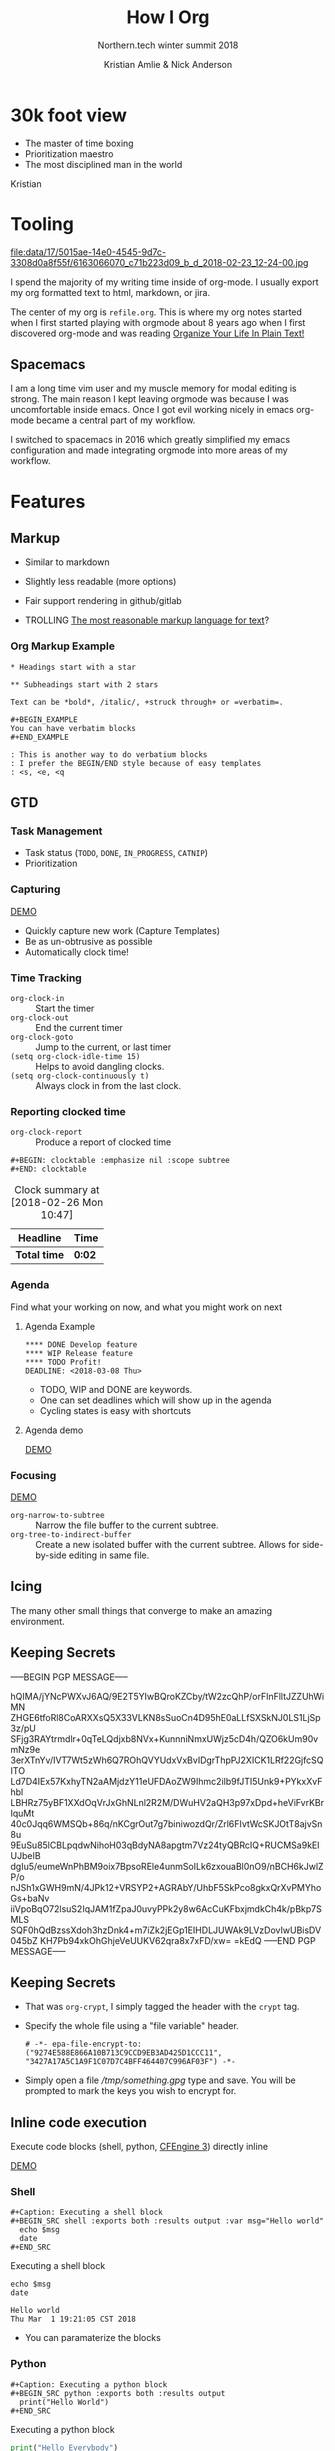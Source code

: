 #+Title: How I Org
#+Author: Kristian Amlie & Nick Anderson
#+Subtitle: Northern.tech winter summit 2018
#+REVEAL_HEAD_PREAMBLE: <meta name="description" content="How to organize yourself">
#+REVEAL_HLEVEL: 2
#+REVEAL_PLUGINS: (notes highlight print-pdf)
#+REVEAL_POSTAMBLE: <p> Created by %a </p>
#+REVEAL_ROOT: reveal.js-3.6.0/
#+REVEAL_THEME: white
#+REVEAL_TRANS: slide 
#+OPTIONS: reveal_center:t reveal_progress:t reveal_history:nil reveal_control:t
#+OPTIONS: reveal_rolling_links:t reveal_keyboard:t reveal_overview:t num:nil
#+OPTIONS: reveal_single_file:nil
#+OPTIONS: reveal_title_slide:"<h2>%t</h2><h3>%d</h3><h4>%s</h4>" 
#+OPTIONS: toc:nil tags:nil reveal_slide_number:c/t 
#+EXCLUDE_TAGS: noexport

* 30k foot view
- The master of time boxing
- Prioritization maestro
- The most disciplined man in the world
 
Kristian

* Tooling
:PROPERTIES:
:ID:       175015ae-14e0-4545-9d7c-3308d0a8f55f
:Attachments: 6163066070_c71b223d09_b_d_2018-02-23_12-24-00.jpg
:END:

#+DOWNLOADED: https://farm7.staticflickr.com/6180/6163066070_c71b223d09_b_d.jpg @ 2018-02-23 12:24:00
#+ATTR_HTML: :width 100%
file:data/17/5015ae-14e0-4545-9d7c-3308d0a8f55f/6163066070_c71b223d09_b_d_2018-02-23_12-24-00.jpg

#+BEGIN_NOTES
  # +DOWNLOADED: https://farm7.staticflickr.com/6180/6163066070_c71b223d09_b_d.jpg @ 2018-02-23 12:24:00
  
  I spend the majority of my writing time inside of org-mode. I usually export
  my org formatted text to html, markdown, or jira.
  
  The center of my org is =refile.org=. This is where my org notes started when
  I first started playing with orgmode about 8 years ago when I first discovered
  org-mode and was reading [[http://doc.norang.ca/org-mode.html][Organize Your Life In Plain Text!]]
#+END_NOTES

** Spacemacs :ATTACH:
:PROPERTIES:
:ID:       9b0aa346-f8b4-4880-92bc-cd9886ce64fe
:Attachments: spacemacs-logo_2018-02-23_12-27-45.svg 687474703a2f2f7777772e6e61737333722e636f6d2f73706163656d6163732e706e67_2018-02-23_12-30-12.png
:END:


#+DOWNLOADED: https://raw.githubusercontent.com/nashamri/spacemacs-logo/master/spacemacs-logo.svg @ 2018-02-23 12:27:46
[[file:data/9b/0aa346-f8b4-4880-92bc-cd9886ce64fe/spacemacs-logo_2018-02-23_12-27-45.svg]]

#+BEGIN_NOTES
  I am a long time vim user and my muscle memory for modal editing is strong.
  The main reason I kept leaving orgmode was because I was uncomfortable inside
  emacs. Once I got evil working nicely in emacs org-mode became a central part
  of my workflow.
  
  I switched to spacemacs in 2016 which greatly simplified my emacs
  configuration and made integrating orgmode into more areas of my workflow.
#+END_NOTES

* Features
** Markup

#+ATTR_REVEAL: :frag (appear) 
- Similar to markdown
#+ATTR_REVEAL: :frag (appear) 
  - Slightly less readable (more options)

#+ATTR_REVEAL: :frag (appear) 
- Fair support rendering in github/gitlab

#+ATTR_REVEAL: :frag (appear) 
- TROLLING [[http://karl-voit.at/2017/09/23/orgmode-as-markup-only/][The most reasonable markup language for text]]?

*** Org Markup Example

#+BEGIN_EXAMPLE
  * Headings start with a star
  
  ** Subheadings start with 2 stars

  Text can be *bold*, /italic/, +struck through+ or =verbatim=.

  ,#+BEGIN_EXAMPLE
  You can have verbatim blocks
  ,#+END_EXAMPLE

  : This is another way to do verbatium blocks
  : I prefer the BEGIN/END style because of easy templates
  : <s, <e, <q
#+END_EXAMPLE
** GTD
*** Task Management
- Task status (=TODO=, =DONE=, =IN_PROGRESS=, =CATNIP=)
- Prioritization
*** Capturing

[[file:data/screencasts/NT-how-i-org-capture.webm][DEMO]]

#+BEGIN_NOTES
  - Quickly capture new work (Capture Templates)
  - Be as un-obtrusive as possible
  - Automatically clock time!
#+END_NOTES

*** Time Tracking
:LOGBOOK:
CLOCK: [2018-02-26 Mon 10:44]--[2018-02-26 Mon 10:46] =>  0:02
:END:
- ~org-clock-in~ :: Start the timer
- ~org-clock-out~ :: End the current timer
- ~org-clock-goto~ :: Jump to the current, or last timer
- =(setq org-clock-idle-time 15)= :: Helps to avoid dangling clocks.
- =(setq org-clock-continuously t)= :: Always clock in from the last clock.

*** Reporting clocked time
- ~org-clock-report~ :: Produce a report of clocked time

#+BEGIN_EXAMPLE
  ,#+BEGIN: clocktable :emphasize nil :scope subtree
  ,#+END: clocktable
#+END_EXAMPLE

#+CAPTION: Clock summary at [2018-02-26 Mon 10:47]
| Headline     | Time   |
|--------------+--------|
| *Total time* | *0:02* |
|--------------+--------|
*** Agenda

Find what your working on now, and what you might work on next

**** Agenda Example
#+BEGIN_EXAMPLE
**** DONE Develop feature
**** WIP Release feature
**** TODO Profit!
DEADLINE: <2018-03-08 Thu>
#+END_EXAMPLE

- TODO, WIP and DONE are keywords.
- One can set deadlines which will show up in the agenda
- Cycling states is easy with shortcuts

**** Agenda demo

[[file:data/screencasts/NT-how-i-org-agenda.webm][DEMO]]

*** Focusing
[[file:data/screencasts/NT-how-i-org-focus.webm][DEMO]]
- ~org-narrow-to-subtree~ :: Narrow the file buffer to the current subtree.
- ~org-tree-to-indirect-buffer~ :: Create a new isolated buffer with the current
     subtree. Allows for side-by-side editing in same file.

** Icing

The many other small things that converge to make an amazing environment.

** Keeping Secrets                                                   :crypt:
-----BEGIN PGP MESSAGE-----

hQIMA/jYNcPWXvJ6AQ/9E2T5YIwBQroKZCby/tW2zcQhP/orFInFlltJZZUhWiMN
ZHGE6tfoRl8CoARXXsQ5X33VLKN8sSuoCn4D95hE0aLLfSXSkNJ0LS1LjSp3z/pU
SFjg3RAYtrmdlr+0qTeLQdjxb8NVx+KunnniNmxUWjz5cD4h/QZO6kUm90vmNz9e
3erXTnYv/IVT7Wt5zWh6Q7ROhQVYUdxVxBvIDgrThpPJ2XICK1LRf22GjfcSQITO
Ld7D4IEx57KxhyTN2aAMjdzY11eUFDAoZW9Ihmc2ilb9fJTI5Unk9+PYkxXvFhbl
LBHRz75yBF1XXdOqVrJxGhNLnl2R2M/DWuHV2aQH3p97xDpd+heViFvrKBrIquMt
40c0Jqq6WMSQb+86q/nKCgrOut7g7biniwozdQr/Zrl6FIvtWcSKJOtT8ajvSn8u
9EuSu85lCBLpqdwNihoH03qBdyNA8apgtm7Vz24tyQBRcIQ+RUCMSa9kElUJbeIB
dgIu5/eumeWnPhBM9oix7BpsoREle4unmSoILk6zxouaBl0nO9/nBCH6kJwlZP/o
nJSh1xGWH9mN/4JPk12+VRSYP2+AGRAbY/UhbF5SkPco8gkxQrXvPMYhoGs+baNv
iiVpoBqO72lsuS2IqJAM1fZpaJ0uvyPPk2y8w6AcCuKFbxjmdkCh4k/pBkp7SMLS
SQF0hQdBzssXdoh3hzDnk4+m7iZk2jEGp1EIHDLJUWAk9LVzDovIwUBisDV045bZ
KH7Pb94xkOhGhjeVeUUKV62qra8x7xFD/xw=
=kEdQ
-----END PGP MESSAGE-----

** Keeping Secrets
- That was =org-crypt=, I simply tagged the header with the =crypt= tag.
- Specify the whole file using a "file variable" header.
  #+BEGIN_EXAMPLE
    # -*- epa-file-encrypt-to: ("9274E588E866A10B713C9CCD9EB3AD425D1CCC11", "3427A17A5C1A9F1C07D7C4BFF464407C996AF03F") -*-
  #+END_EXAMPLE 
- Simply open a file [[file+emacs:///tmp/something.gpg][/tmp/something.gpg]] type and save. You will be prompted to
  mark the keys you wish to encrypt for.
  
** Inline code execution

Execute code blocks (shell, python, [[https://github.com/nickanderson/ob-cfengine3][CFEngine 3]]) directly inline

[[file:data/screencasts/NT-how-i-org-exececute-inline-code.webm][DEMO]]

*** Shell

#+BEGIN_EXAMPLE
#+Caption: Executing a shell block
#+BEGIN_SRC shell :exports both :results output :var msg="Hello world"
  echo $msg
  date
#+END_SRC
#+END_EXAMPLE

#+Caption: Executing a shell block
#+Name: SHELLEXAMPLE
#+BEGIN_SRC shell :exports both :results output :var msg="Hello world"
  echo $msg
  date
#+END_SRC

#+Caption: Results from executing a shell block
#+RESULTS:
: Hello world
: Thu Mar  1 19:21:05 CST 2018

#+BEGIN_NOTES
  - You can paramaterize the blocks
#+END_NOTES
*** Python

#+BEGIN_EXAMPLE
#+Caption: Executing a python block
#+BEGIN_SRC python :exports both :results output
  print("Hello World")
#+END_SRC
#+END_EXAMPLE

#+Caption: Executing a python block
#+BEGIN_SRC python :exports both :results output
  print("Hello Everybody")
#+END_SRC

#+Caption: Results from executing a python block
#+RESULTS:
: Hello Everybody

*** CFEngine 3

#+BEGIN_EXAMPLE
#+Caption: Executing a CFEngine 3 policy block
#+BEGIN_SRC cfengine3 :exports both :include-stdlib no
  bundle agent main
  {
    reports: "Hello World";
  }
#+END_SRC
#+END_EXAMPLE

#+Caption: Executing a CFEngine 3 policy block
#+BEGIN_SRC cfengine3 :exports both :include-stdlib no
  bundle agent main
  {
    reports: "Hello World $(sys.date)";
  }
#+END_SRC

#+Caption: Results from executing a CFEngine 3 policy block
#+RESULTS:
: R: Hello World Wed Feb 28 11:59:25 2018

*** Reusable code blocks

#+BEGIN_EXAMPLE
  #+CALL: SHELLEXAMPLE(msg="Remeber the shell block from before?")
#+END_EXAMPLE

#+CALL: SHELLEXAMPLE(msg="Remeber the shell block from before?")

#+RESULTS:
: Remeber the shell block from before?
: Thu Mar  1 19:24:06 CST 2018

*** Remote execution

#+BEGIN_EXAMPLE
#+Caption: Execute commands on a remote host
#+BEGIN_SRC sh :dir /ssh:cmdln@direct.cmdln.org: :results output
  hostname
  uname -a 
#+END_SRC
#+END_EXAMPLE

#+Caption: Execute commands on a remote host
#+BEGIN_SRC sh :dir /ssh:cmdln@direct.cmdln.org: :results output
  hostname
  uname -a 
#+END_SRC

#+Caption: Results from executing commands on a remote host
#+RESULTS:
: ginger.pilgrimpage.com
: Linux ginger.pilgrimpage.com 2.6.18-308.24.1.el5xen #1 SMP Tue Dec 4 18:33:26 EST 2012 x86_64 x86_64 x86_64 GNU/Linux

** Sharing is caring 

[[file:data/screencasts/NT-how-i-export.webm][DEMO]]

- =ox-jira= :: Jira
- =ox-ascii= :: Ascii
- =ox-md= :: Markdown
- =ox-odt= :: Open Document
- =ox-latex= :: LaTeX and PDF
- =org-export-dispatch= :: Choose your export format
- =ox-publish= :: Export many files at once

** Magical Magit

[[file:data/screencasts/NT-how-i-magit.webm][DEMO]]

- ~magit-status~

#+BEGIN_NOTES
  - Branching
  - Fetching/Pulling
  - Commiting
  - Rebasing
  - Pushing
  - Pull Requests
#+END_NOTES

** Remember all the things
- =deft= is like Evernote or Google Keep
- =org-journal=
- Automatic cross reference with =org-capture= templates
 
** Communicating
*** Email

[[file:data/screencasts/NT-how-i-org-email.webm][DEMO]]

- offline mail
  - sending (local postfix server)
  - local mail cache
- fast searching
- org-mode integration

*** Presentations
- =org-present=
  - Present from inside org-mode (each slide is a top level heading)
- =org-beamer=
  - Export slide deck
- =org-reveal=
  - Export beautiful reveal.js deck
*** Chat

[[file:data/screencasts/NT-how-i-org-chat.webm][DEMO]]

- IRC
- Slack

Currently using both via weechat.
** On the go with Android
- mobile-org
- [[http://www.orgzly.com/][Orgzly]]
  - Native Dropbox support
  - I use Synthing instead
  - I only write to ONE file from mobile

** Jira

[[file:data/screencasts/NT-how-i-org-jira.webm][DEMO]]

#+ATTR_REVEAL: :frag (appear) 
- ~org-jira-get-issue~
- ~org-jira-create-issue~
- ~org-jira-todo-to-jira~
- ~org-jira-browse-issue~
- ~org-jira-update-comment~

** Terminals

[[file:data/screencasts/NT-how-i-terminal.webm][DEMO]]

- ~eshell~
- ~term~
- ~vagrant-tramp-term~

** Who needs excel

 Sum the second column ignoring header
 
|-----------+--------------------|
| Hostname  | Allocated Licenses |
|-----------+--------------------|
| prodcfg12 |                 65 |
| techcfg12 |                 35 |
| intgcfg12 |                120 |
| uatcfg12  |                 40 |
|-----------+--------------------|
| Total:    |                260 |
|-----------+--------------------|
#+TBLFM: @>$2=vsum(@2..@-1)

#+BEGIN_EXAMPLE
#+TBLFM: @>$2=vsum(@2..@-1)
#+END_EXAMPLE
 
** Did I mention literate programming?

- ~org-tangle-file~

#+BEGIN_SRC cfengine3 :tangle tangled.cf
  bundle agent main
  {
      reports:
        "CFEngine, org-mode, emacs with vimkeybindings";
        "Oh MY!";
  }
#+END_SRC

* Additional References

Some good resources to explore.

*** Literate DevOps

- http://www.howardism.org/Technical/Emacs/literate-devops.html
- http://www.howardism.org/Technical/Emacs/literate-devops-examples.html
- https://www.youtube.com/watch?v=dljNabciEGg

*** Org-mode Workshop

- https://github.com/nickanderson/org-mode-workshop

*** Level up your notes with org-mode

- https://github.com/nickanderson/Level-up-your-notes-with-Org 

